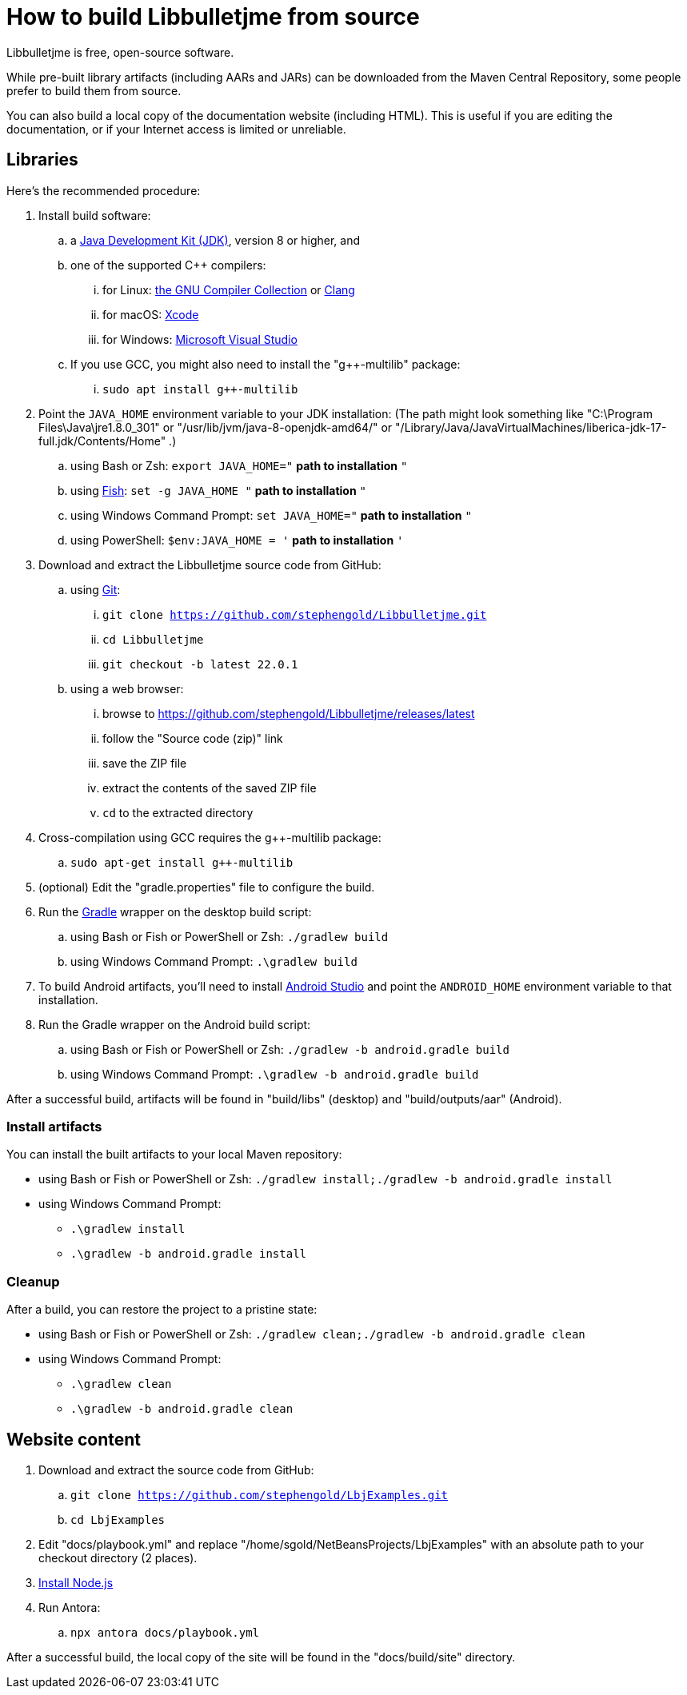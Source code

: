 = How to build Libbulletjme from source
:Project: Libbulletjme

{Project} is free, open-source software.

While pre-built library artifacts (including AARs and JARs)
can be downloaded from the Maven Central Repository,
some people prefer to build them from source.

You can also build a local copy of the documentation website (including HTML).
This is useful if you are editing the documentation,
or if your Internet access is limited or unreliable.

== Libraries

Here's the recommended procedure:

. Install build software:
.. a https://adoptium.net/releases.html[Java Development Kit (JDK)],
  version 8 or higher, and
.. one of the supported C++ compilers:
... for Linux:  https://gcc.gnu.org/[the GNU Compiler Collection] or https://www.llvm.org[Clang]
... for macOS:  https://developer.apple.com/xcode[Xcode]
... for Windows:  https://visualstudio.microsoft.com[Microsoft Visual Studio]
.. If you use GCC, you might also need to install the "g++-multilib" package:
... `sudo apt install g++-multilib`
. Point the `JAVA_HOME` environment variable to your JDK installation:
  (The path might look something like "C:\Program Files\Java\jre1.8.0_301"
  or "/usr/lib/jvm/java-8-openjdk-amd64/" or
  "/Library/Java/JavaVirtualMachines/liberica-jdk-17-full.jdk/Contents/Home" .)
.. using Bash or Zsh: `export JAVA_HOME="` *path to installation* `"`
.. using https://fishshell.com/[Fish]: `set -g JAVA_HOME "` *path to installation* `"`
.. using Windows Command Prompt: `set JAVA_HOME="` *path to installation* `"`
.. using PowerShell: `$env:JAVA_HOME = '` *path to installation* `'`
. Download and extract the {Project} source code from GitHub:
.. using https://git-scm.com[Git]:
... `git clone https://github.com/stephengold/Libbulletjme.git`
... `cd Libbulletjme`
... `git checkout -b latest 22.0.1`
.. using a web browser:
... browse to https://github.com/stephengold/Libbulletjme/releases/latest
... follow the "Source code (zip)" link
... save the ZIP file
... extract the contents of the saved ZIP file
... `cd` to the extracted directory
. Cross-compilation using GCC requires the g++-multilib package:
.. `sudo apt-get install g++-multilib`
. (optional) Edit the "gradle.properties" file to configure the build.
. Run the https://gradle.org[Gradle] wrapper on the desktop build script:
.. using Bash or Fish or PowerShell or Zsh: `./gradlew build`
.. using Windows Command Prompt: `.\gradlew build`
. To build Android artifacts, you'll need to
  install https://developer.android.com/studio[Android Studio]
  and point the `ANDROID_HOME` environment variable to that installation.
. Run the Gradle wrapper on the Android build script:
.. using Bash or Fish or PowerShell or Zsh: `./gradlew -b android.gradle build`
.. using Windows Command Prompt: `.\gradlew -b android.gradle build`

After a successful build,
artifacts will be found in "build/libs" (desktop) and "build/outputs/aar" (Android).

=== Install artifacts

You can install the built artifacts to your local Maven repository:

* using Bash or Fish or PowerShell or Zsh: `./gradlew install;./gradlew -b android.gradle install`
* using Windows Command Prompt:
** `.\gradlew install`
** `.\gradlew -b android.gradle install`

=== Cleanup

After a build, you can restore the project to a pristine state:

* using Bash or Fish or PowerShell or Zsh: `./gradlew clean;./gradlew -b android.gradle clean`
* using Windows Command Prompt:
** `.\gradlew clean`
** `.\gradlew -b android.gradle clean`

== Website content

. Download and extract the source code from GitHub:
.. `git clone https://github.com/stephengold/LbjExamples.git`
.. `cd LbjExamples`
. Edit "docs/playbook.yml" and replace "/home/sgold/NetBeansProjects/LbjExamples"
  with an absolute path to your checkout directory (2 places).
. https://docs.antora.org/antora/latest/install-and-run-quickstart/#install-nodejs[Install Node.js]
. Run Antora:
.. `npx antora docs/playbook.yml`

After a successful build,
the local copy of the site will be found in the "docs/build/site" directory.
